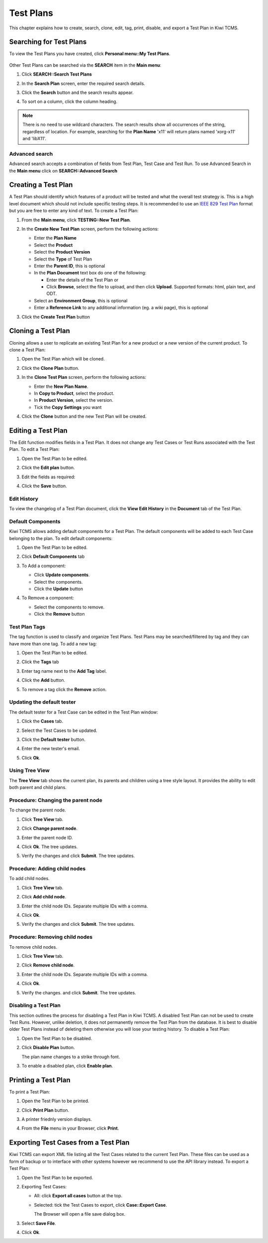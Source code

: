 .. _testplan:

Test Plans
==========

This chapter explains how to create, search, clone, edit, tag, print,
disable, and export a Test Plan in Kiwi TCMS.

.. _searching-testplans:

Searching for Test Plans
------------------------

To view the Test Plans you have created, click **Personal menu::My Test Plans**.

   |My Test Plans menu|

Other Test Plans can be searched via the **SEARCH** item in the **Main menu**:

#. Click **SEARCH::Search Test Plans**

   |The Search menu|

#. In the **Search Plan** screen, enter the required search details.

   |The Search Plan screen|

#. Click the **Search** button and the search results appear.
#. To sort on a column, click the column heading.

   |Click column to sort by.|


.. note::

  There is no need to use wildcard characters. The search results show all
  occurrences of the string, regardless of location. For example,
  searching for the **Plan Name** 'x11' will return plans named 'xorg-x11'
  and 'libX11'.


Advanced search
~~~~~~~~~~~~~~~

Advanced search accepts a combination of fields from Test Plan, Test Case
and Test Run. To use Advanced Search in the **Main menu** click on
**SEARCH::Advanced Search**

   |The advanced search window.|

.. _creating-testplan:

Creating a Test Plan
--------------------

A Test Plan should identify which features of a product will be tested
and what the overall test strategy is. This is a high level document which
should not include specific testing steps. It is recommended to use an
`IEEE 829 Test Plan <http://www.fit.vutbr.cz/study/courses/ITS/public/ieee829.html>`_
format but you are free to enter any kind of text. To create a Test Plan:

#. From the **Main menu**, click **TESTING::New Test Plan**.

   |The Planning menu 1|

#. In the **Create New Test Plan** screen, perform the following
   actions:

   -  Enter the **Plan Name**
   -  Select the **Product**
   -  Select the **Product Version**
   -  Select the **Type** of Test Plan
   -  Enter the **Parent ID**, this is optional
   -  In the **Plan Document** text box do one of the following:

      -  Enter the details of the Test Plan or
      -  Click **Browse**, select the file to upload, and then click
         **Upload**. Supported formats: html, plain text, and ODT.

   -  Select an **Environment Group**, this is optional
   -  Enter a **Reference Link** to any additional information (eg. a wiki page),
      this is optional

   |The Create New Test Plans screen|

#. Click the **Create Test Plan** button

.. _cloning-testplan:

Cloning a Test Plan
-------------------

Cloning allows a user to replicate an existing Test Plan for a new
product or a new version of the current product. To clone a Test Plan:

#. Open the Test Plan which will be cloned.
#. Click the **Clone Plan** button.

   |The Clone plan button|

#. In the **Clone Test Plan** screen, perform the following actions:

   -  Enter the **New Plan Name**.
   -  In **Copy to Product**, select the product.
   -  In **Product Version**, select the version.
   -  Tick the **Copy Settings** you want

   |The Clone Test Plan screen|

#. Click the **Clone** button and the new Test Plan will be created.

Editing a Test Plan
-------------------

The Edit function modifies fields in a Test Plan. It does not change any
Test Cases or Test Runs associated with the Test Plan. To edit a Test Plan:

#. Open the Test Plan to be edited.
#. Click the **Edit plan** button.

   |The Edit plan button|

#. Edit the fields as required:

   |Edit a Test Plan|

#. Click the **Save** button.

Edit History
~~~~~~~~~~~~

To view the changelog of a Test Plan document, click the **View Edit History**
in the **Document** tab of the Test Plan.

    |View Test Plan Edit History|

Default Components
~~~~~~~~~~~~~~~~~~

Kiwi TCMS allows adding default components for a Test Plan. The
default components will be added to each Test Case belonging to the
plan. To edit default components:

#. Open the Test Plan to be edited.
#. Click **Default Components** tab

   |The Default Components tab.|

#. To Add a component:

   -  Click **Update components**.
   -  Select the components.
   -  Click the **Update** button

   |The update components selection screen.|

#. To Remove a component:

   -  Select the components to remove.
   -  Click the **Remove** button


Test Plan Tags
~~~~~~~~~~~~~~

The tag function is used to classify and organize Test Plans. Test Plans may
be searched/filtered by tag and they can have more than one tag.
To add a new tag:

#. Open the Test Plan to be edited.
#. Click the **Tags** tab

   |The Tags tab.|

#. Enter tag name next to the **Add Tag** label.
#. Click the **Add** button.
#. To remove a tag click the **Remove** action.

Updating the default tester
~~~~~~~~~~~~~~~~~~~~~~~~~~~

The default tester for a Test Case can be edited in the Test Plan window:

#. Click the **Cases** tab.
#. Select the Test Cases to be updated.
#. Click the **Default tester** button.

   |The default tester screen|

#. Enter the new tester's email.
#. Click **Ok**.

Using Tree View
~~~~~~~~~~~~~~~

The **Tree View** tab shows the current plan, its parents and children
using a tree style layout. It provides the ability to edit both parent
and child plans.

   |The Tree View screen.|

Procedure: Changing the parent node
~~~~~~~~~~~~~~~~~~~~~~~~~~~~~~~~~~~

To change the parent node.

#. Click **Tree View** tab.
#. Click **Change parent node**.

   |Change parent.|

#. Enter the parent node ID.
#. Click **Ok**. The tree updates.
#. Verify the changes and click **Submit**. The tree updates.


Procedure: Adding child nodes
~~~~~~~~~~~~~~~~~~~~~~~~~~~~~

To add child nodes.

#. Click **Tree View** tab.
#. Click **Add child node**.

   |Add child node.|

#. Enter the child node IDs. Separate multiple IDs with a comma.
#. Click **Ok**.
#. Verify the changes and click **Submit**. The tree updates.

Procedure: Removing child nodes
~~~~~~~~~~~~~~~~~~~~~~~~~~~~~~~

To remove child nodes.

#. Click **Tree View** tab.
#. Click **Remove child node**.

   |Remove child node.|

#. Enter the child node IDs. Separate multiple IDs with a comma.
#. Click **Ok**.
#. Verify the changes. and click **Submit**. The tree updates.


Disabling a Test Plan
~~~~~~~~~~~~~~~~~~~~~

This section outlines the process for disabling a Test Plan in Kiwi TCMS.
A disabled Test Plan can not be used to create Test Runs. However,
unlike deletion, it does not permanently remove the Test Plan from the
database. It is best to disable older Test Plans instead of deleting them
otherwise you will lose your testing history. To disable a Test Plan:

#. Open the Test Plan to be disabled.
#. Click **Disable Plan** button.

   |The disable plan button.|

   The plan name changes to a strike through font.
#. To enable a disabled plan, click **Enable plan**.

   |The enable plan button.|

Printing a Test Plan
--------------------

To print a Test Plan:

#. Open the Test Plan to be printed.
#. Click **Print Plan** button.

   |The Print Plan button|

#. A printer friednly version displays.
#. From the **File** menu in your Browser, click **Print**.


Exporting Test Cases from a Test Plan
-------------------------------------

Kiwi TCMS can export XML file listing all the Test Cases related to the
current Test Plan. These files can be used as a form of backup or to
interface with other systems however we recommend to use the API library
instead. To export a Test Plan:

#. Open the Test Plan to be exported.
#. Exporting Test Cases:

   -  All: click **Export all cases** button at the top.

      |The Export all cases button|

   -  Selected: tick the Test Cases to export, click **Case::Export Case**.

      |The Export Case button|

      The Browser will open a file save dialog box.

#. Select **Save File**.
#. Click **Ok**.


.. |The Planning menu 1| image:: ../_static/Click_New_Plan.png
.. |My Test Plans menu| image:: ../_static/My_Test_Plans.png
.. |The Create New Test Plans screen| image:: ../_static/Plan_Details.png
.. |The Search menu| image:: ../_static/Click_Search.png
.. |The Search Plan screen| image:: ../_static/Planning_Home.png
.. |Click column to sort by.| image:: ../_static/Sort_By_Column.png
.. |The advanced search window.| image:: ../_static/Advanced_Search.png
.. |The Clone plan button| image:: ../_static/Plan_Actions.png
.. |The Clone Test Plan screen| image:: ../_static/Clone_Details.png
.. |The Edit plan button| image:: ../_static/Plan_Actions.png
.. |Edit a Test Plan| image:: ../_static/Edit_Test_Plan.png
.. |The Default Components tab.| image:: ../_static/Plan_Default_Components.png
.. |The update components selection screen.| image:: ../_static/Click_Components_Update.png
.. |View Test Plan Edit History| image:: ../_static/Test_Plan_View_Edit_History.png
.. |The Tags tab.| image:: ../_static/Test_Plan_Tags.png
.. |The default tester screen| image:: ../_static/TP_Update_Default_Tester.png
.. |The Tree View screen.| image:: ../_static/Tree_View_Home.png
.. |Change parent.| image:: ../_static/Tree_View_Change_Parent.png
.. |Add child node.| image:: ../_static/Tree_View_Add_Child.png
.. |Remove child node.| image:: ../_static/Tree_View_Remove_Child.png
.. |The Print Plan button| image:: ../_static/Plan_Actions.png
.. |The disable plan button.| image:: ../_static/Plan_Actions.png
.. |The enable plan button.| image:: ../_static/Plan_Actions_Enable.png
.. |The Export all cases button| image:: ../_static/Plan_Actions.png
.. |The Export Case button| image:: ../_static/Click_Export_Case.png
